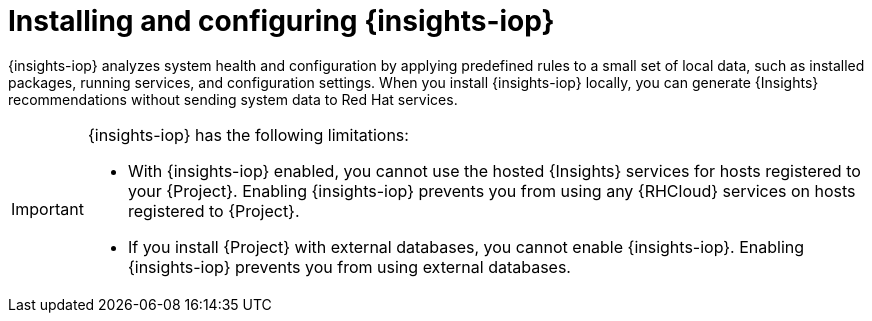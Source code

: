 :_mod-docs-content-type: CONCEPT

[id="installing-and-configuring-{insights-iop-id}"]
= Installing and configuring {insights-iop}

{insights-iop} analyzes system health and configuration by applying predefined rules to a small set of local data, such as installed packages, running services, and configuration settings.
When you install {insights-iop} locally, you can generate {Insights} recommendations without sending system data to Red{nbsp}Hat services.

[IMPORTANT]
====
{insights-iop} has the following limitations:

* With {insights-iop} enabled, you cannot use the hosted {Insights} services for hosts registered to your {Project}.
Enabling {insights-iop} prevents you from using any {RHCloud} services on hosts registered to {Project}.
* If you install {Project} with external databases, you cannot enable {insights-iop}.
Enabling {insights-iop} prevents you from using external databases.
====
